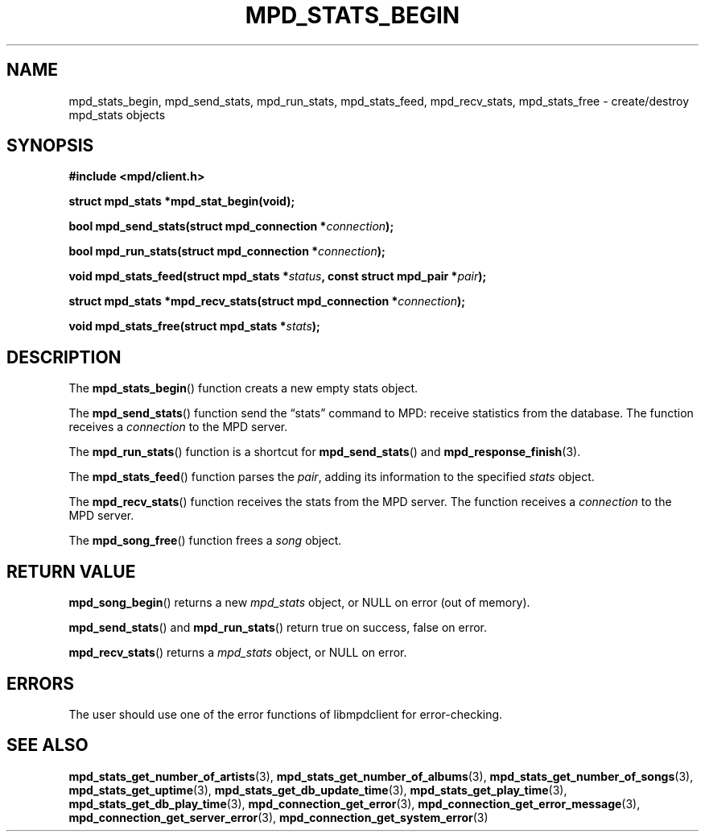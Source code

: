 .TH MPD_STATS_BEGIN 3 2019
.SH NAME
mpd_stats_begin, mpd_send_stats, mpd_run_stats, mpd_stats_feed, mpd_recv_stats,
mpd_stats_free \- create/destroy mpd_stats objects
.SH SYNOPSIS
.B #include <mpd/client.h>
.PP
.BI "struct mpd_stats *mpd_stat_begin(void);"
.PP
.BI "bool mpd_send_stats(struct mpd_connection *" connection );
.PP
.BI "bool mpd_run_stats(struct mpd_connection *" connection );
.PP
.BI "void mpd_stats_feed(struct mpd_stats *" status ","
.BI "const struct mpd_pair *" pair );
.PP
.BI "struct mpd_stats *mpd_recv_stats(struct mpd_connection *" connection );
.PP
.BI "void mpd_stats_free(struct mpd_stats *" stats );
.SH DESCRIPTION
The
.BR mpd_stats_begin ()
function creats a new empty stats object. 
.PP
The
.BR mpd_send_stats ()
function send the \(lqstats\(rq command to MPD: receive statistics from the
database. The function receives a
.I connection
to the MPD server.
.PP
The
.BR mpd_run_stats ()
function is a shortcut for
.BR mpd_send_stats ()
and
.BR mpd_response_finish (3).
.PP
The
.BR mpd_stats_feed ()
function parses the
.IR pair ,
adding its information to the specified
.I stats
object.
.PP
The
.BR mpd_recv_stats ()
function receives the stats from the MPD server. The function receives a
.I connection
to the MPD server.
.PP
The
.BR mpd_song_free ()
function frees a 
.I song
object.
.SH RETURN VALUE
.BR mpd_song_begin ()
returns a new
.I mpd_stats
object, or NULL on error (out of memory).
.PP
.BR mpd_send_stats ()
and
.BR mpd_run_stats ()
return true on success, false on error.
.PP
.PP
.BR mpd_recv_stats ()
returns a
.I mpd_stats
object, or NULL on error.
.SH ERRORS
The user should use one of the error functions of libmpdclient for
error-checking.
.SH SEE ALSO
.BR mpd_stats_get_number_of_artists (3),
.BR mpd_stats_get_number_of_albums (3),
.BR mpd_stats_get_number_of_songs (3),
.BR mpd_stats_get_uptime (3),
.BR mpd_stats_get_db_update_time (3),
.BR mpd_stats_get_play_time (3),
.BR mpd_stats_get_db_play_time (3),
.BR mpd_connection_get_error (3),
.BR mpd_connection_get_error_message (3),
.BR mpd_connection_get_server_error (3),
.BR mpd_connection_get_system_error (3)
